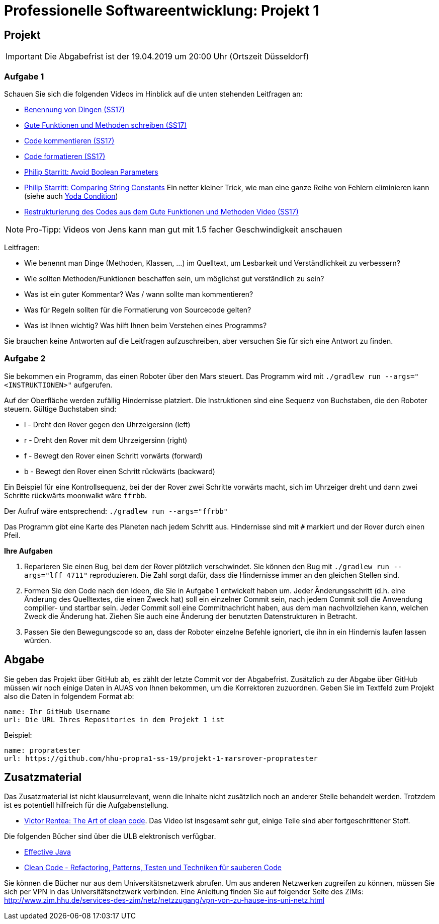 # Professionelle Softwareentwicklung: Projekt 1

## Projekt
IMPORTANT: Die Abgabefrist ist der 19.04.2019 um 20:00 Uhr (Ortszeit Düsseldorf)

### Aufgabe 1

Schauen Sie sich die folgenden Videos im Hinblick auf die unten stehenden Leitfragen an:

* https://youtu.be/F44o1FEk-jU[Benennung von Dingen (SS17)]
* https://youtu.be/YsZsmnDO6s0[Gute Funktionen und Methoden schreiben (SS17)]
* https://youtu.be/3FNdbV21FaY[Code kommentieren (SS17)]
* https://youtu.be/DtNGxeQxA28[Code formatieren (SS17)]
* https://goo.gl/J5rjaZ[Philip Starritt: Avoid Boolean Parameters]
* https://goo.gl/6sRhEq[Philip Starritt: Comparing String Constants] Ein netter kleiner Trick, wie man eine ganze Reihe von Fehlern eliminieren kann (siehe auch https://goo.gl/uS3VKu[Yoda Condition])
* https://youtu.be/U9KWwFynNL4[Restrukturierung des Codes aus dem Gute Funktionen und Methoden Video (SS17)]

NOTE: Pro-Tipp: Videos von Jens kann man gut mit 1.5 facher Geschwindigkeit anschauen

Leitfragen:

* Wie benennt man Dinge (Methoden, Klassen, ...) im Quelltext, um Lesbarkeit und Verständlichkeit zu verbessern?
* Wie sollten Methoden/Funktionen beschaffen sein, um möglichst gut verständlich zu sein?
* Was ist ein guter Kommentar? Was / wann sollte man kommentieren?
* Was für Regeln sollten für die Formatierung von Sourcecode gelten?
* Was ist Ihnen wichtig? Was hilft Ihnen beim Verstehen eines Programms?

Sie brauchen keine Antworten auf die Leitfragen aufzuschreiben, aber versuchen Sie für sich eine Antwort zu finden.

### Aufgabe 2
Sie bekommen ein Programm, das einen Roboter über den Mars steuert. Das Programm wird mit ```./gradlew run --args="<INSTRUKTIONEN>"``` aufgerufen.

Auf der Oberfläche werden zufällig Hindernisse platziert. Die Instruktionen sind eine Sequenz von Buchstaben, die den Roboter steuern.  Gültige Buchstaben sind:

* l - Dreht den Rover gegen den Uhrzeigersinn (left)
* r - Dreht den Rover mit dem Uhrzeigersinn (right)
* f - Bewegt den Rover einen Schritt vorwärts (forward)
* b - Bewegt den Rover einen Schritt rückwärts (backward)

Ein Beispiel für eine Kontrollsequenz, bei der der Rover zwei Schritte vorwärts macht, sich im Uhrzeiger dreht und dann zwei Schritte rückwärts moonwalkt wäre ```ffrbb```.

Der Aufruf wäre entsprechend: ```./gradlew run --args="ffrbb"```

Das Programm gibt eine Karte des Planeten nach jedem Schritt aus. Hindernisse sind mit ```#``` markiert und der Rover durch einen Pfeil.

**Ihre Aufgaben**

. Reparieren Sie einen Bug, bei dem der Rover plötzlich verschwindet. Sie können den Bug mit ```./gradlew run --args="lff 4711"``` reproduzieren. Die Zahl sorgt dafür, dass die Hindernisse immer an den gleichen Stellen sind.
. Formen Sie den Code nach den Ideen, die Sie in Aufgabe 1 entwickelt haben um. Jeder Änderungsschritt (d.h. eine Änderung des Quelltextes, die einen Zweck hat) soll ein einzelner Commit sein, nach jedem Commit soll die Anwendung compilier- und startbar sein. Jeder Commit soll eine Commitnachricht haben, aus dem man nachvollziehen kann, welchen Zweck die Änderung hat. Ziehen Sie auch eine Änderung der benutzten Datenstrukturen in Betracht.
. Passen Sie den Bewegungscode so an, dass der Roboter einzelne Befehle ignoriert, die ihn in ein Hindernis laufen lassen würden.

## Abgabe
Sie geben das Projekt über GitHub ab, es zählt der letzte Commit vor der Abgabefrist.
Zusätzlich zu der Abgabe über GitHub müssen wir noch einige Daten in AUAS von Ihnen bekommen, um die Korrektoren zuzuordnen. Geben Sie im Textfeld zum Projekt also die Daten in folgendem Format ab:

```
name: Ihr GitHub Username
url: Die URL Ihres Repositories in dem Projekt 1 ist
```

Beispiel:
```
name: propratester
url: https://github.com/hhu-propra1-ss-19/projekt-1-marsrover-propratester
```

## Zusatzmaterial
Das Zusatzmaterial ist nicht klausurrelevant, wenn die Inhalte nicht zusätzlich noch an anderer Stelle behandelt werden. Trotzdem ist es potentiell hilfreich für die Aufgabenstellung.

* https://goo.gl/GNN9Ni[Victor Rentea: The Art of clean code].
Das Video ist insgesamt sehr gut, einige Teile sind aber fortgeschrittener Stoff.

Die folgenden Bücher sind über die ULB elektronisch verfügbar.

* https://goo.gl/W3GeF6[Effective Java]
* https://goo.gl/pfQviN[Clean Code - Refactoring, Patterns, Testen und Techniken für sauberen Code]

Sie können die Bücher nur aus dem Universitätsnetzwerk abrufen. Um aus anderen Netzwerken zugreifen zu können, müssen Sie sich per VPN in das Universitätsnetzwerk verbinden. Eine Anleitung finden Sie auf folgender Seite des ZIMs:
http://www.zim.hhu.de/services-des-zim/netz/netzzugang/vpn-von-zu-hause-ins-uni-netz.html
